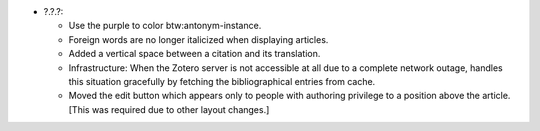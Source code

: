 * ?.?.?:

  - Use the purple to color btw:antonym-instance.

  - Foreign words are no longer italicized when displaying articles.

  - Added a vertical space between a citation and its translation.

  - Infrastructure: When the Zotero server is not accessible at all
    due to a complete network outage, handles this situation
    gracefully by fetching the bibliographical entries from cache.

  - Moved the edit button which appears only to people with authoring
    privilege to a position above the article. [This was required due
    to other layout changes.]
